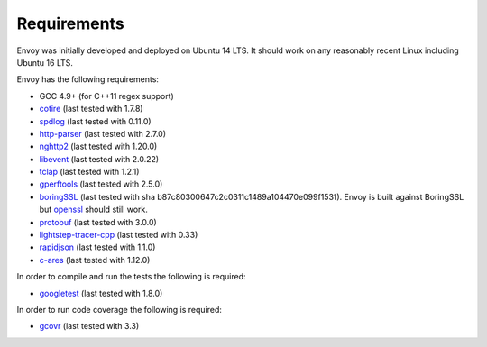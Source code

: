 .. _install_requirements:

Requirements
============

Envoy was initially developed and deployed on Ubuntu 14 LTS. It should work on any reasonably
recent Linux including Ubuntu 16 LTS.

Envoy has the following requirements:

* GCC 4.9+ (for C++11 regex support)
* `cotire <https://github.com/sakra/cotire>`_ (last tested with 1.7.8)
* `spdlog <https://github.com/gabime/spdlog>`_ (last tested with 0.11.0)
* `http-parser <https://github.com/nodejs/http-parser>`_ (last tested with 2.7.0)
* `nghttp2 <https://github.com/nghttp2/nghttp2>`_ (last tested with 1.20.0)
* `libevent <http://libevent.org/>`_ (last tested with 2.0.22)
* `tclap <http://tclap.sourceforge.net/>`_ (last tested with 1.2.1)
* `gperftools <https://github.com/gperftools/gperftools>`_ (last tested with 2.5.0)
* `boringSSL <https://boringssl.googlesource.com/boringssl>`_ (last tested with sha b87c80300647c2c0311c1489a104470e099f1531).
  Envoy is built against BoringSSL but `openssl <https://www.openssl.org>`_ should still work.
* `protobuf <https://github.com/google/protobuf>`_ (last tested with 3.0.0)
* `lightstep-tracer-cpp <https://github.com/lightstep/lightstep-tracer-cpp/>`_ (last tested with 0.33)
* `rapidjson <https://github.com/miloyip/rapidjson/>`_ (last tested with 1.1.0)
* `c-ares <https://github.com/c-ares/c-ares>`_ (last tested with 1.12.0)

In order to compile and run the tests the following is required:

* `googletest <https://github.com/google/googletest>`_ (last tested with 1.8.0)

In order to run code coverage the following is required:

* `gcovr <http://gcovr.com/>`_ (last tested with 3.3)
